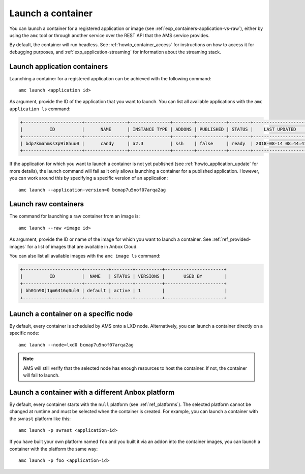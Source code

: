 .. _howto_container_launch:

==================
Launch a container
==================

You can launch a container for a registered application or image (see
:ref:`exp_containers-application-vs-raw`),
either by using the ``amc`` tool or through another service over the
REST API that the AMS service provides.

By default, the container will run headless. See :ref:`howto_container_access` for
instructions on how to access it for debugging purposes, and :ref:`exp_application-streaming`
for information about the streaming stack.

.. _howto_container_launch-application-containers:

Launch application containers
=============================

Launching a container for a registered application can be achieved with
the following command:

::

   amc launch <application id>

As argument, provide the ID of the application that you want to launch.
You can list all available applications with the ``amc application ls``
command:

.. code:: bash

   +----------------------+----------------+---------------+--------+-----------+--------+---------------------+
   |          ID          |      NAME      | INSTANCE TYPE | ADDONS | PUBLISHED | STATUS |    LAST UPDATED     |
   +----------------------+----------------+---------------+--------+-----------+--------+---------------------+
   | bdp7kmahmss3p9i8huu0 |      candy     | a2.3          | ssh    | false     | ready  | 2018-08-14 08:44:41 |
   +----------------------+----------------+---------------+--------+-----------+--------+---------------------+

If the application for which you want to launch a container is not yet
published (see :ref:`howto_application_update`
for more details), the launch command will fail as it only allows
launching a container for a published application. However, you can work
around this by specifying a specific version of an application:

::

   amc launch --application-version=0 bcmap7u5nof07arqa2ag

.. _howto_container_launch-raw-containers:

Launch raw containers
=====================

The command for launching a raw container from an image is:

::

   amc launch --raw <image id>

As argument, provide the ID or name of the image for which you want to
launch a container. See :ref:`ref_provided-images` for a
list of images that are available in Anbox Cloud.

You can also list all available images with the ``amc image ls``
command:

.. code:: bash

   +----------------------+---------+--------+----------+----------------------+
   |          ID          |  NAME   | STATUS | VERSIONS |       USED BY        |
   +----------------------+---------+--------+----------+----------------------+
   | bh01n90j1qm6416q0ul0 | default | active | 1        |                      |
   +----------------------+---------+--------+----------+----------------------+

Launch a container on a specific node
=====================================

By default, every container is scheduled by AMS onto a LXD node.
Alternatively, you can launch a container directly on a specific node:

::

   amc launch --node=lxd0 bcmap7u5nof07arqa2ag

.. note::
   AMS will still verify that the
   selected node has enough resources to host the container. If not, the
   container will fail to launch.

Launch a container with a different Anbox platform
==================================================

By default, every container starts with the ``null`` platform (see
:ref:`ref_platforms`).
The selected platform cannot be changed at runtime and must be selected
when the container is created. For example, you can launch a container
with the ``swrast`` platform like this:

::

   amc launch -p swrast <application-id>

If you have built your own platform named ``foo`` and you built it via
an addon into the container images, you can launch a container with the
platform the same way:

::

   amc launch -p foo <application-id>
